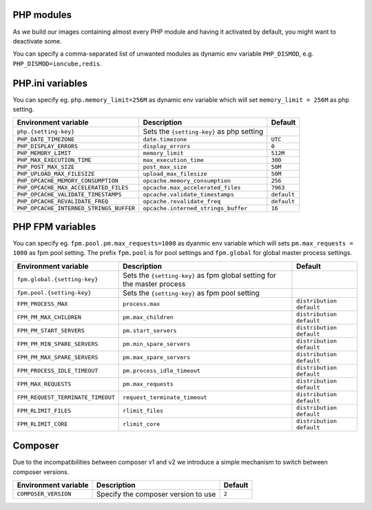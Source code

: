 PHP modules
^^^^^^^^^^^^^^^^^

As we build our images containing almost every PHP module and having it activated by default, you might want to deactivate some.

You can specify a comma-separated list of unwanted modules as dynamic env variable ``PHP_DISMOD``, e.g. ``PHP_DISMOD=ioncube,redis``.

PHP.ini variables
^^^^^^^^^^^^^^^^^

You can specify eg. ``php.memory_limit=256M`` as dynamic env variable which will set ``memory_limit = 256M`` as php setting.

============================================= ========================================= ==============================================
Environment variable                          Description                               Default
============================================= ========================================= ==============================================
``php.{setting-key}``                         Sets the ``{setting-key}`` as php setting
``PHP_DATE_TIMEZONE``                         ``date.timezone``                         ``UTC``
``PHP_DISPLAY_ERRORS``                        ``display_errors``                        ``0``
``PHP_MEMORY_LIMIT``                          ``memory_limit``                          ``512M``
``PHP_MAX_EXECUTION_TIME``                    ``max_execution_time``                    ``300``
``PHP_POST_MAX_SIZE``                         ``post_max_size``                         ``50M``
``PHP_UPLOAD_MAX_FILESIZE``                   ``upload_max_filesize``                   ``50M``
``PHP_OPCACHE_MEMORY_CONSUMPTION``            ``opcache.memory_consumption``            ``256``
``PHP_OPCACHE_MAX_ACCELERATED_FILES``         ``opcache.max_accelerated_files``         ``7963``
``PHP_OPCACHE_VALIDATE_TIMESTAMPS``           ``opcache.validate_timestamps``           ``default``
``PHP_OPCACHE_REVALIDATE_FREQ``               ``opcache.revalidate_freq``               ``default``
``PHP_OPCACHE_INTERNED_STRINGS_BUFFER``       ``opcache.interned_strings_buffer``       ``16``
============================================= ========================================= ==============================================

PHP FPM  variables
^^^^^^^^^^^^^^^^^^

You can specify eg. ``fpm.pool.pm.max_requests=1000`` as dyanmic env variable which will sets ``pm.max_requests = 1000`` as fpm pool setting.
The prefix ``fpm.pool`` is for pool settings and ``fpm.global`` for global master process settings.

============================================= ========================================= ==============================================
Environment variable                          Description                               Default
============================================= ========================================= ==============================================
``fpm.global.{setting-key}``                  Sets the ``{setting-key}`` as fpm global
                                              setting for the master process
``fpm.pool.{setting-key}``                    Sets the ``{setting-key}`` as fpm pool
                                              setting
``FPM_PROCESS_MAX``                           ``process.max``                           ``distribution default``
``FPM_PM_MAX_CHILDREN``                       ``pm.max_children``                       ``distribution default``
``FPM_PM_START_SERVERS``                      ``pm.start_servers``                      ``distribution default``
``FPM_PM_MIN_SPARE_SERVERS``                  ``pm.min_spare_servers``                  ``distribution default``
``FPM_PM_MAX_SPARE_SERVERS``                  ``pm.max_spare_servers``                  ``distribution default``
``FPM_PROCESS_IDLE_TIMEOUT``                  ``pm.process_idle_timeout``               ``distribution default``
``FPM_MAX_REQUESTS``                          ``pm.max_requests``                       ``distribution default``
``FPM_REQUEST_TERMINATE_TIMEOUT``             ``request_terminate_timeout``             ``distribution default``
``FPM_RLIMIT_FILES``                          ``rlimit_files``                          ``distribution default``
``FPM_RLIMIT_CORE``                           ``rlimit_core``                           ``distribution default``
============================================= ========================================= ==============================================

Composer
^^^^^^^^

Due to the incompatibilities between composer v1 and v2 we introduce a simple mechanism to switch between composer versions.

============================================= ========================================= ==============================================
Environment variable                          Description                               Default
============================================= ========================================= ==============================================
``COMPOSER_VERSION``                          Specify the composer version to use       ``2``
============================================= ========================================= ==============================================
